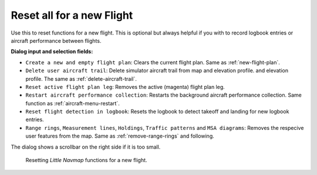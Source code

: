 |Reset all for a new Flight| Reset all for a new Flight
-------------------------------------------------------

Use this to reset functions for a new flight. This is optional but
always helpful if you with to record logbook entries or aircraft
performance between flights.


**Dialog input and selection fields:**

-  ``Create a new and empty flight plan``: Clears the current flight
   plan. Same as :ref:`new-flight-plan`.
-  ``Delete user aircraft trail``: Delete simulator aircraft trail from map and elevation profile.
   and elevation profile. The same as :ref:`delete-aircraft-trail`.
-  ``Reset active flight plan leg``: Removes the active (magenta) flight
   plan leg.
-  ``Restart aircraft performance collection``: Restarts the background
   aircraft performance collection. Same function as :ref:`aircraft-menu-restart`.
-  ``Reset flight detection in logbook``: Resets the logbook to detect
   takeoff and landing for new logbook entries.
-  ``Range rings``, ``Measurement lines``, ``Holdings``, ``Traffic patterns`` and ``MSA diagrams``:
   Removes the respecive user features from the map. Same as :ref:`remove-range-rings` and following.

The dialog shows a scrollbar on the right side if it is too small.

.. figure:: ../images/resetflight.jpg

    Resetting *Little Navmap* functions for a new flight.

.. |Reset all for a new Flight| image:: ../images/icon_reload.png


